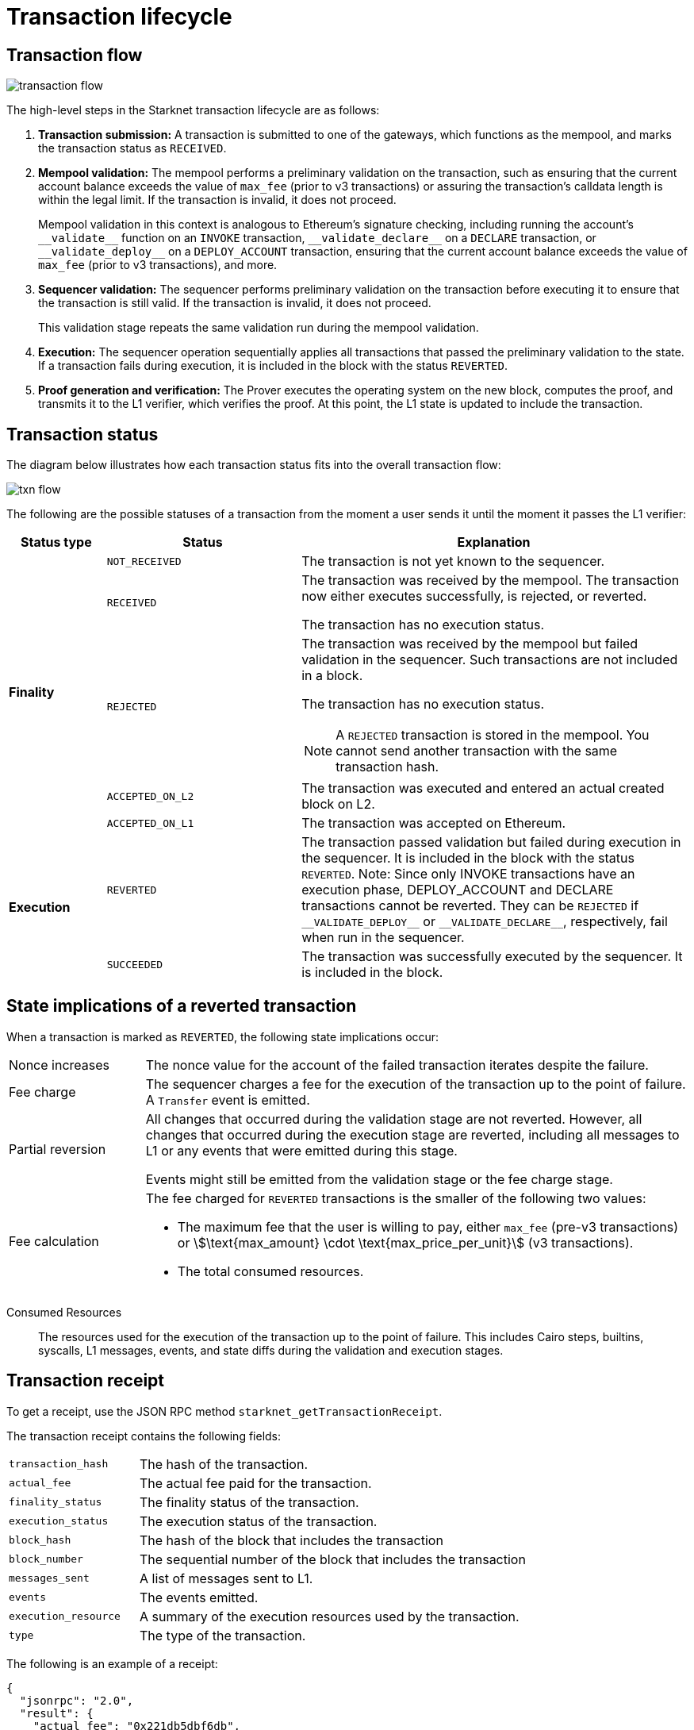 [id="transaction_lifecycle"]
= Transaction lifecycle


[id="transaction_flow"]
== Transaction flow

image::transaction-flow.png[]

The high-level steps in the Starknet transaction lifecycle are as follows:

. *Transaction submission:* A transaction is submitted to one of the gateways, which functions as the mempool, and marks the transaction status as `RECEIVED`.

. *Mempool validation:*
The mempool performs a preliminary validation on the transaction, such as ensuring that the current account balance exceeds the value of `max_fee` (prior to v3 transactions) or assuring the transaction's calldata length is within the legal limit. If the transaction is invalid, it does not proceed.
+
Mempool validation in this context is analogous to Ethereum's signature checking, including running the account's `+__validate__+` function on an `INVOKE` transaction, `+__validate_declare__+` on a `DECLARE` transaction, or `+__validate_deploy__+` on a `DEPLOY_ACCOUNT` transaction, ensuring that the current account balance exceeds the value of `max_fee` (prior to v3 transactions), and more.

. *Sequencer validation:* The sequencer performs preliminary validation on the transaction before executing it to ensure that the transaction is still valid. If the transaction is invalid, it does not proceed.
+
This validation stage repeats the same validation run during the mempool validation.

. *Execution:* The sequencer operation sequentially applies all transactions that passed the preliminary validation to the state. If a transaction fails during execution, it is included in the block with the status `REVERTED`.

. *Proof generation and verification:* The Prover executes the operating system on the new block, computes the proof, and transmits it to the L1 verifier, which verifies the proof. At this point, the L1 state is updated to include the transaction.

[id="transaction_status"]
== Transaction status

The diagram below illustrates how each transaction status fits into the overall transaction flow:

image::txn-flow.png[]


The following are the possible statuses of a transaction from the moment a user sends it until the moment it passes the L1 verifier:

[cols="1,2,4",]
|===
|Status type |Status |Explanation

.5+|*Finality* |`NOT_RECEIVED` |The transaction is not yet known to the sequencer.
|`RECEIVED` a|The transaction was received by the mempool. The transaction now either executes successfully, is rejected, or reverted.

The transaction has no execution status.
|`REJECTED` a|The transaction was received by the mempool but failed validation in the sequencer. Such transactions are not included in a block.

The transaction has no execution status.


[NOTE]
====
A `REJECTED` transaction is stored in the mempool. You cannot send another transaction with the same transaction hash.
====
|`ACCEPTED_ON_L2` |The transaction was executed and entered an actual created block on L2.
|`ACCEPTED_ON_L1` |The transaction was accepted on Ethereum.
.2+|*Execution* |`REVERTED` |The transaction passed validation but failed during execution in the sequencer. It is included in the block with the status `REVERTED`.
Note: Since only INVOKE transactions have an execution phase, DEPLOY_ACCOUNT and DECLARE transactions cannot be reverted. They can be `REJECTED` if `+__VALIDATE_DEPLOY__+` or `+__VALIDATE_DECLARE__+`, respectively, fail when run in the sequencer. 
|`SUCCEEDED` |The transaction was successfully executed by the sequencer. It is included in the block.
|===

[id="transaction-state-implications"]
== State implications of a reverted transaction

When a transaction is marked as `REVERTED`, the following state implications occur:
[horizontal,labelwidth="20",role="stripes-odd"]
Nonce increases:: The nonce value for the account of the failed transaction iterates despite the failure.

Fee charge:: The sequencer charges a fee for the execution of the transaction up to the point of failure. A `Transfer` event is emitted.

Partial reversion:: All changes that occurred during the validation stage are not reverted. However, all changes that occurred during the execution stage are reverted, including all messages to L1 or any events that were emitted during this stage.
+
Events might still be emitted from the validation stage or the fee charge stage.

Fee calculation:: The fee charged for `REVERTED` transactions is the smaller of the following two values:

* The maximum fee that the user is willing to pay, either `max_fee` (pre-v3 transactions) or stem:[\text{max_amount} \cdot \text{max_price_per_unit}] (v3 transactions).
* The total consumed resources.

// calculated as follows:
// +
// stem:[\text{actual_fee} = \text{Min(max_fee,consumed_resources)}]. For v3 transactions, max_fee is `max_amount` x `max_price_per_unit`.

Consumed Resources:: The resources used for the execution of the transaction up to the point of failure. This includes Cairo steps, builtins, syscalls, L1 messages, events, and state diffs during the validation and execution stages.

[id="transaction_receipt"]
== Transaction receipt

To get a receipt, use the JSON RPC method `starknet_getTransactionReceipt`.

// For example, using a node with the API Key `1234`, and the transaction hash `0xdeadbeef`, you can enter the following `curl` command to get a receipt for a transaction on Sepolia testnet:
//
// [source,bash]
// ----
// curl https://starknet-sepolia.rpc_provider.io/v3/1234 \
// -X POST \
// -H "Content-Type: application/json" \
// -d '{"jsonrpc":"2.0","method":"starknet_getTransactionReceipt","params":["0xdeadbeef"],"id":1}'
// ----

The transaction receipt contains the following fields:

[horizontal,labelwidth="25",role="stripes-odd"]
`transaction_hash`:: The hash of the transaction.
`actual_fee`:: The actual fee paid for the transaction.
`finality_status`:: The finality status of the transaction.
`execution_status`:: The execution status of the transaction.
`block_hash`:: The hash of the block that includes the transaction
`block_number`:: The sequential number of the block that includes the transaction
`messages_sent`:: A list of messages sent to L1.
`events`:: The events emitted.
`execution_resource`:: A summary of the execution resources used by the transaction.
`type`:: The type of the transaction.

The following is an example of a receipt:

[source,json]
----
{
  "jsonrpc": "2.0",
  "result": {
    "actual_fee": "0x221db5dbf6db",
    "block_hash": "0x301fc0d09c5810600af7bb9610be10596ad6f4e6d28a60d397dd148f0962a88",
    "block_number": 906096,
    "events": [
      {
        "data": [
          "0x181de8b0cd32999a5cc962c5f724bc0f6a322f02957b80e1d5fef49a87588b7",
          "0x0",
          "0x9184e72a000",
          "0x0"
        ],
        "from_address": "0x49d36570d4e46f48e99674bd3fcc84644ddd6b96f7c741b1562b82f9e004dc7",
        "keys": [
          "0x99cd8bde557814842a3121e8ddfd433a539b8c9f14bf31ebf108d12e6196e9"
        ]
      },
      {
        "data": [
          "0x764da020183e28a48ee38a9474f84e7e5ff13194",
          "0x9184e72a000",
          "0x0",
          "0x181de8b0cd32999a5cc962c5f724bc0f6a322f02957b80e1d5fef49a87588b7"
        ],
        "from_address": "0x73314940630fd6dcda0d772d4c972c4e0a9946bef9dabf4ef84eda8ef542b82",
        "keys": [
          "0x194fc63c49b0f07c8e7a78476844837255213824bd6cb81e0ccfb949921aad1"
        ]
      },
      {
        "data": [
          "0x181de8b0cd32999a5cc962c5f724bc0f6a322f02957b80e1d5fef49a87588b7",
          "0x1176a1bd84444c89232ec27754698e5d2e7e1a7f1539f12027f28b23ec9f3d8",
          "0x221db5dbf6db",
          "0x0"
        ],
        "from_address": "0x49d36570d4e46f48e99674bd3fcc84644ddd6b96f7c741b1562b82f9e004dc7",
        "keys": [
          "0x99cd8bde557814842a3121e8ddfd433a539b8c9f14bf31ebf108d12e6196e9"
        ]
      }
    ],
    "execution_status": "SUCCEEDED",
    "finality_status": "ACCEPTED_ON_L2",
    "messages_sent": [
      {
        "from_address": "0x73314940630fd6dcda0d772d4c972c4e0a9946bef9dabf4ef84eda8ef542b82",
        "payload": [
          "0x0",
          "0x764da020183e28a48ee38a9474f84e7e5ff13194",
          "0x9184e72a000",
          "0x0"
        ],
        "to_address": "0xc3511006c04ef1d78af4c8e0e74ec18a6e64ff9e"
      }
    ],
    "transaction_hash": "0xdeadbeef",
    "type": "INVOKE"
  },
  "id": 1
}
----
